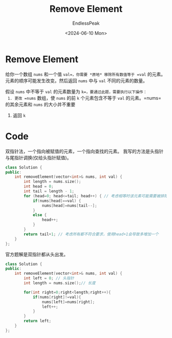 #+TITLE: Remove Element
#+DATE: <2024-06-10 Mon>
#+AUTHOR: EndlessPeak
#+TOC: true
#+HIDDEN: false
#+DRAFT: false
#+WEIGHT: 2
#+Description: 移除指定的元素。

* Remove Element
 给你一个数组 =nums= 和一个值 =val=，你需要 *原地* 移除所有数值等于 =val= 的元素。元素的顺序可能发生改变。然后返回 =nums= 中与 =val= 不同的元素的数量。

 假设 =nums= 中不等于 =val= 的元素数量为 =k=，要通过此题，需要执行以下操作：
 1. 更改 =nums= 数组，使 =nums= 的前 =k= 个元素包含不等于 =val= 的元素。=nums= 的其余元素和 =nums= 的大小并不重要
 2. 返回 =k=

* Code
双指针法，一个指向被赋值的元素，一个指向查找的元素。
我写的方法是头指针与尾指针调换(仅给头指针赋值)。
#+begin_src cpp
  class Solution {
  public:
      int removeElement(vector<int>& nums, int val) {
          int length = nums.size();
          int head = 0;
          int tail = length - 1;
          for (head=0; head<=tail; head++) { // 考虑相等时该元素可能需要被排除
              if(nums[head]==val) {
                  nums[head]=nums[tail--];
              }
              else {
                  head++;   
              }
          }
          return tail+1; // 考虑所有都不符合要求，使用head+1会导致多增加一个
      }
  };
#+end_src

官方题解是双指针都从头出发。
#+begin_src cpp
  class Solution {
  public:
      int removeElement(vector<int>& nums, int val) {
          int left = 0; // 头指针
          int length = nums.size();// 长度
        
          for(int right=0;right<length;right++){
              if(nums[right]!=val){
                  nums[left]=nums[right];
                  left++;
              }
          }
          return left;
      }
  };
#+end_src
